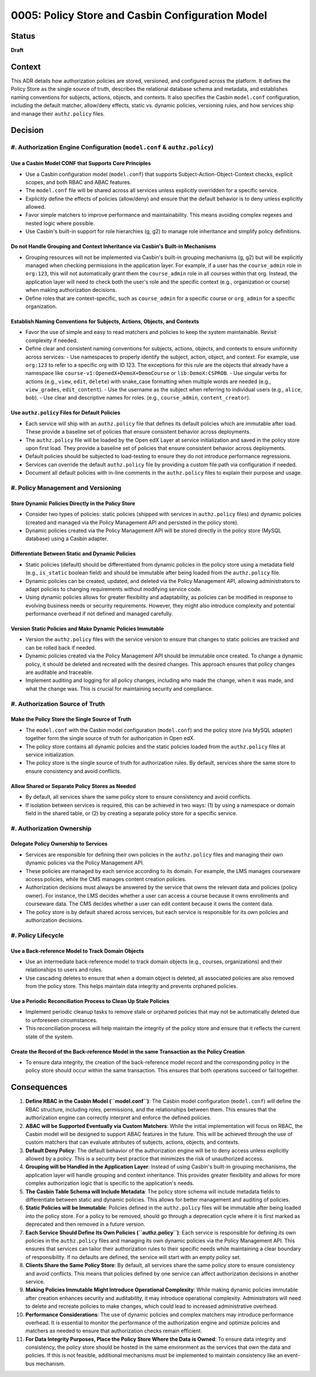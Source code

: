 0005: Policy Store and Casbin Configuration Model
#################################################

Status
******
**Draft**

Context
*******

This ADR details how authorization policies are stored, versioned, and configured across the platform. It defines the Policy Store as the single source of truth, describes the relational database schema and metadata, and establishes naming conventions for subjects, actions, objects, and contexts. It also specifies the Casbin ``model.conf`` configuration, including the default matcher, allow/deny effects, static vs. dynamic policies, versioning rules, and how services ship and manage their ``authz.policy`` files.

Decision
********

#. Authorization Engine Configuration (``model.conf`` & ``authz.policy``)
=========================================================================

Use a Casbin Model CONF that Supports Core Principles
-----------------------------------------------------
- Use a Casbin configuration model (``model.conf``) that supports Subject-Action-Object-Context checks, explicit scopes, and both RBAC and ABAC features.
- The ``model.conf`` file will be shared across all services unless explicitly overridden for a specific service.
- Explicitly define the effects of policies (allow/deny) and ensure that the default behavior is to deny unless explicitly allowed.
- Favor simple matchers to improve performance and maintainability. This means avoiding complex regexes and nested logic where possible.
- Use Casbin's built-in support for role hierarchies (g, g2) to manage role inheritance and simplify policy definitions.

Do not Handle Grouping and Context Inheritance via Casbin's Built-in Mechanisms
-------------------------------------------------------------------------------
- Grouping resources will not be implemented via Casbin's built-in grouping mechanisms (g, g2) but will be explicitly managed when checking permissions in the application layer. For example, if a user has the ``course_admin`` role in ``org:123``, this will not automatically grant them the ``course_admin`` role in all courses within that org. Instead, the application layer will need to check both the user's role and the specific context (e.g., organization or course) when making authorization decisions.
- Define roles that are context-specific, such as ``course_admin`` for a specific course or ``org_admin`` for a specific organization.

Establish Naming Conventions for Subjects, Actions, Objects, and Contexts
-------------------------------------------------------------------------
- Favor the use of simple and easy to read matchers and policies to keep the system maintainable. Revisit complexity if needed.
- Define clear and consistent naming conventions for subjects, actions, objects, and contexts to ensure uniformity across services:
  - Use namespaces to properly identify the subject, action, object, and context. For example, use ``org:123`` to refer to a specific org with ID 123. The exceptions for this rule are the objects that already have a namespace like ``course-v1:OpenedX+DemoX+DemoCourse`` or ``lib:DemoX:CSPROB``.
  - Use singular verbs for actions (e.g., ``view``, ``edit``, ``delete``) with snake_case formatting when multiple words are needed (e.g., ``view_grades``, ``edit_content``).
  - Use the username as the subject when referring to individual users (e.g., ``alice``, ``bob``).
  - Use clear and descriptive names for roles. (e.g., ``course_admin``, ``content_creator``).

Use ``authz.policy`` Files for Default Policies
-----------------------------------------------
- Each service will ship with an ``authz.policy`` file that defines its default policies which are immutable after load. These provide a baseline set of policies that ensure consistent behavior across deployments.
- The ``authz.policy`` file will be loaded by the Open edX Layer at service initialization and saved in the policy store upon first load. They provide a baseline set of policies that ensure consistent behavior across deployments.
- Default policies should be subjected to load-testing to ensure they do not introduce performance regressions.
- Services can override the default ``authz.policy`` file by providing a custom file path via configuration if needed.
- Document all default policies with in-line comments in the ``authz.policy`` files to explain their purpose and usage.

#. Policy Management and Versioning
====================================

Store Dynamic Policies Directly in the Policy Store
---------------------------------------------------
- Consider two types of policies: static policies (shipped with services in ``authz.policy`` files) and dynamic policies (created and managed via the Policy Management API and persisted in the policy store).
- Dynamic policies created via the Policy Management API will be stored directly in the policy store (MySQL database) using a Casbin adapter.

Differentiate Between Static and Dynamic Policies
-------------------------------------------------
- Static policies (default) should be differentiated from dynamic policies in the policy store using a metadata field (e.g., ``is_static`` boolean field) and should be immutable after being loaded from the ``authz.policy`` file.
- Dynamic policies can be created, updated, and deleted via the Policy Management API, allowing administrators to adapt policies to changing requirements without modifying service code.
- Using dynamic policies allows for greater flexibility and adaptability, as policies can be modified in response to evolving business needs or security requirements. However, they might also introduce complexity and potential performance overhead if not defined and managed carefully.

Version Static Policies and Make Dynamic Policies Immutable
-----------------------------------------------------------
- Version the ``authz.policy`` files with the service version to ensure that changes to static policies are tracked and can be rolled back if needed.
- Dynamic policies created via the Policy Management API should be immutable once created. To change a dynamic policy, it should be deleted and recreated with the desired changes. This approach ensures that policy changes are auditable and traceable.
- Implement auditing and logging for all policy changes, including who made the change, when it was made, and what the change was. This is crucial for maintaining security and compliance.

#. Authorization Source of Truth
=================================

Make the Policy Store the Single Source of Truth
------------------------------------------------
- The ``model.conf`` with the Casbin model configuration (``model.conf``) and the policy store (via MySQL adapter) together form the single source of truth for authorization in Open edX.
- The policy store contains all dynamic policies and the static policies loaded from the ``authz.policy`` files at service initialization.
- The policy store is the single source of truth for authorization rules. By default, services share the same store to ensure consistency and avoid conflicts.

Allow Shared or Separate Policy Stores as Needed
------------------------------------------------
- By default, all services share the same policy store to ensure consistency and avoid conflicts.
- If isolation between services is required, this can be achieved in two ways: (1) by using a namespace or domain field in the shared table, or (2) by creating a separate policy store for a specific service.

#. Authorization Ownership
===========================

Delegate Policy Ownership to Services
-------------------------------------
- Services are responsible for defining their own policies in the ``authz.policy`` files and managing their own dynamic policies via the Policy Management API.
- These policies are managed by each service according to its domain. For example, the LMS manages courseware access policies, while the CMS manages content creation policies.
- Authorization decisions must always be answered by the service that owns the relevant data and policies (policy owner). For instance, the LMS decides whether a user can access a course because it owns enrollments and courseware data. The CMS decides whether a user can edit content because it owns the content data.
- The policy store is by default shared across services, but each service is responsible for its own policies and authorization decisions.

#. Policy Lifecycle
===================

Use a Back-reference Model to Track Domain Objects
--------------------------------------------------
- Use an intermediate back-reference model to track domain objects (e.g., courses, organizations) and their relationships to users and roles.
- Use cascading deletes to ensure that when a domain object is deleted, all associated policies are also removed from the policy store. This helps maintain data integrity and prevents orphaned policies.

Use a Periodic Reconciliation Process to Clean Up Stale Policies
----------------------------------------------------------------
- Implement periodic cleanup tasks to remove stale or orphaned policies that may not be automatically deleted due to unforeseen circumstances.
- This reconciliation process will help maintain the integrity of the policy store and ensure that it reflects the current state of the system.

Create the Record of the Back-reference Model in the same Transaction as the Policy Creation
--------------------------------------------------------------------------------------------
- To ensure data integrity, the creation of the back-reference model record and the corresponding policy in the policy store should occur within the same transaction. This ensures that both operations succeed or fail together.

Consequences
************

#. **Define RBAC in the Casbin Model (``model.conf``)**: The Casbin model configuration (``model.conf``) will define the RBAC structure, including roles, permissions, and the relationships between them. This ensures that the authorization engine can correctly interpret and enforce the defined policies.

#. **ABAC will be Supported Eventually via Custom Matchers**: While the initial implementation will focus on RBAC, the Casbin model will be designed to support ABAC features in the future. This will be achieved through the use of custom matchers that can evaluate attributes of subjects, actions, objects, and contexts.

#. **Default Deny Policy**: The default behavior of the authorization engine will be to deny access unless explicitly allowed by a policy. This is a security best practice that minimizes the risk of unauthorized access.

#. **Grouping will be Handled in the Application Layer**: Instead of using Casbin's built-in grouping mechanisms, the application layer will handle grouping and context inheritance. This provides greater flexibility and allows for more complex authorization logic that is specific to the application's needs.

#. **The Casbin Table Schema will Include Metadata**: The policy store schema will include metadata fields to differentiate between static and dynamic policies. This allows for better management and auditing of policies.

#. **Static Policies will be Immutable**: Policies defined in the ``authz.policy`` files will be immutable after being loaded into the policy store. For a policy to be removed, should go through a deprecation cycle where it is first marked as deprecated and then removed in a future version.

#. **Each Service Should Define Its Own Policies (``authz.policy``)**: Each service is responsible for defining its own policies in the ``authz.policy`` files and managing its own dynamic policies via the Policy Management API. This ensures that services can tailor their authorization rules to their specific needs while maintaining a clear boundary of responsibility. If no defaults are defined, the service will start with an empty policy set.

#. **Clients Share the Same Policy Store**: By default, all services share the same policy store to ensure consistency and avoid conflicts. This means that policies defined by one service can affect authorization decisions in another service.

#. **Making Policies Immutable Might Introduce Operational Complexity**: While making dynamic policies immutable after creation enhances security and auditability, it may introduce operational complexity. Administrators will need to delete and recreate policies to make changes, which could lead to increased administrative overhead.

#. **Performance Considerations**: The use of dynamic policies and complex matchers may introduce performance overhead. It is essential to monitor the performance of the authorization engine and optimize policies and matchers as needed to ensure that authorization checks remain efficient.

#. **For Data Integrity Purposes, Place the Policy Store Where the Data is Owned**: To ensure data integrity and consistency, the policy store should be hosted in the same environment as the services that own the data and policies. If this is not feasible, additional mechanisms must be implemented to maintain consistency like an event-bus mechanism.
